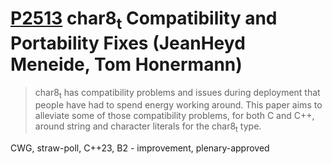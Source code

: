 * [[https://wg21.link/p2513][P2513]] char8_t Compatibility and Portability Fixes (JeanHeyd Meneide, Tom Honermann)
:PROPERTIES:
:CUSTOM_ID: p2513-char8_t-compatibility-and-portability-fixes-jeanheyd-meneide-tom-honermann
:END:

#+begin_quote
char8_t has compatibility problems and issues during deployment that people have had to spend energy working around. This paper aims to alleviate some of those compatibility problems, for both C and C++, around string and character literals for the char8_t type.
#+end_quote
CWG, straw-poll, C++23, B2 - improvement, plenary-approved
